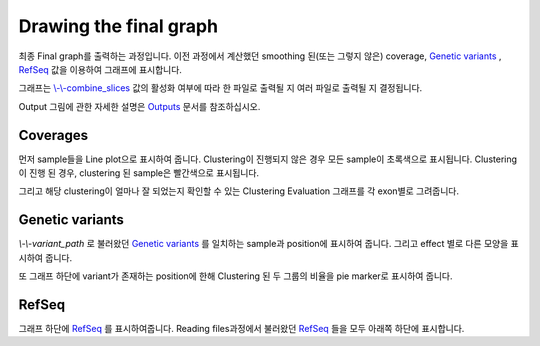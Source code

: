 Drawing the final graph
=======================

최종 Final graph를 출력하는 과정입니다.
이전 과정에서 계산했던 smoothing 된(또는 그렇지 않은) coverage,
`Genetic variants`_ , RefSeq_ 값을 이용하여 그래프에 표시합니다.

그래프는 `\\-\\-combine_slices`_  값의 활성화 여부에 따라 한 파일로 출력될 지
여러 파일로 출력될 지 결정됩니다.

Output 그림에 관한 자세한 설명은 Outputs_ 문서를 참조하십시오.


.. figure:: ../img/draw_graph.png
    :align: center
    :figwidth: 100%

.. _Outputs: https://visbam.readthedocs.io/en/latest/output/graph.html

.. _`\\-\\-combine_slices` : https://visbam.readthedocs.io/en/latest/input/optional.html#combine-slices
.. _`Genetic variants` : https://en.wikipedia.org/wiki/Genetic_variant
.. _RefSeq : https://en.wikipedia.org/wiki/RefSeq


Coverages
---------

먼저 sample들을 Line plot으로 표시하여 줍니다.
Clustering이 진행되지 않은 경우 모든 sample이 초록색으로 표시됩니다.
Clustering이 진행 된 경우, clustering 된 sample은 빨간색으로 표시됩니다.

그리고 해당 clustering이 얼마나 잘 되었는지 확인할 수 있는
Clustering Evaluation 그래프를 각 exon별로 그려줍니다.



Genetic variants
----------------

`\\-\\-variant_path` 로 불러왔던 `Genetic variants`_ 를
일치하는 sample과 position에 표시하여 줍니다.
그리고 effect 별로 다른 모양을 표시하여 줍니다.


또 그래프 하단에 variant가 존재하는 position에 한해
Clustering 된 두 그룹의 비율을 pie marker로 표시하여 줍니다.


.. _`\\-\\-variant_path` : https://visbam.readthedocs.io/en/latest/input/positional.html#variant-path 
.. _`Genetic variants` : https://en.wikipedia.org/wiki/Genetic_variant

RefSeq
-------

그래프 하단에 RefSeq_ 를 표시하여줍니다.
Reading files과정에서 불러왔던 RefSeq_ 들을 모두 아래쪽 하단에 표시합니다.

.. _RefSeq : https://en.wikipedia.org/wiki/RefSeq
